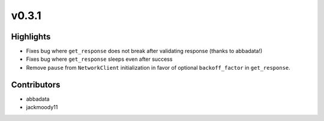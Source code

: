 v0.3.1
------

Highlights
~~~~~~~~~~

- Fixes bug where ``get_response`` does not break after validating response (thanks to abbadata!)
- Fixes bug where ``get_response`` sleeps even after success
- Remove ``pause`` from ``NetworkClient`` initialization in favor of optional ``backoff_factor`` in ``get_response``.


Contributors
~~~~~~~~~~~~

- abbadata
- jackmoody11